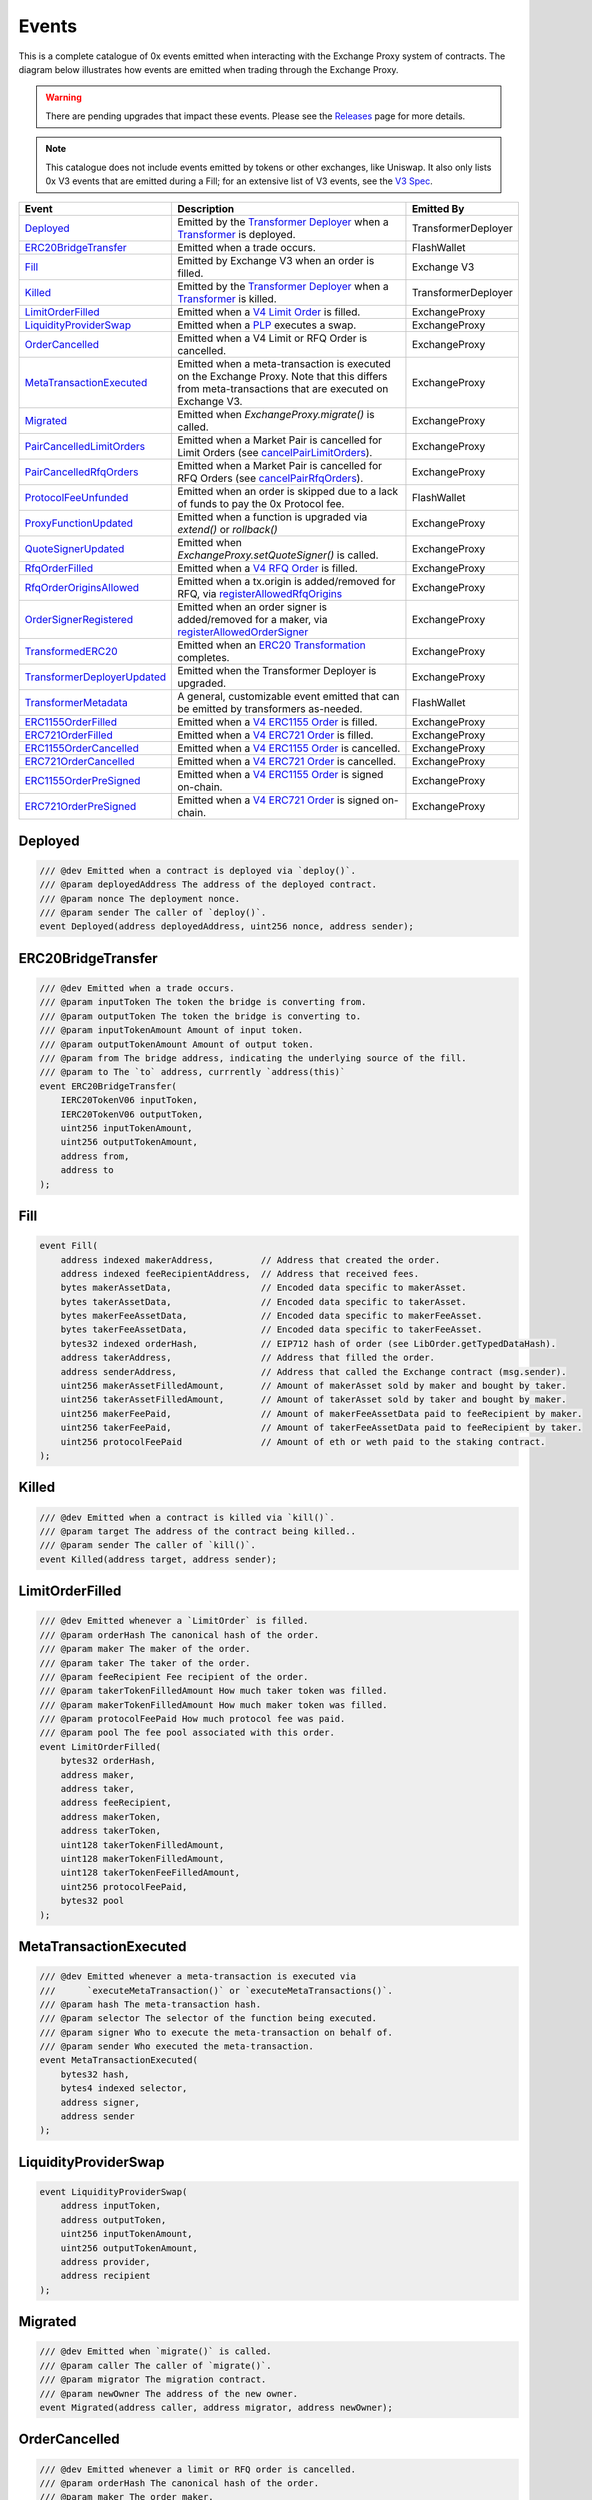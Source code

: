 ###############################
Events
###############################

This is a complete catalogue of 0x events emitted when interacting with the Exchange Proxy system of contracts. The diagram below
illustrates how events are emitted when trading through the Exchange Proxy.

.. warning::
    There are pending upgrades that impact these events. Please see the `Releases <../additional/releases.html>`_ page for more details.


.. image:: ../_static/img/events.png
    :scale: 42%


.. note::
    This catalogue does not include events emitted by tokens or other exchanges, like Uniswap. It also only lists 0x V3 events
    that are emitted during a Fill; for an extensive list of V3 events, see the `V3 Spec <https://github.com/0xProject/0x-protocol-specification/blob/master/v3/v3-specification.md#events>`_.

+-------------------------------+-----------------------------------------------------------------------------------------------------------------------------------------------------------+---------------------+
| **Event**                     | **Description**                                                                                                                                           | **Emitted By**      |
+-------------------------------+-----------------------------------------------------------------------------------------------------------------------------------------------------------+---------------------+
| `Deployed`_                   | Emitted by the `Transformer Deployer <../architecture/transformer_deployer.html>`_ when a `Transformer <../architecture/transformers.html>`_ is deployed. | TransformerDeployer |
+-------------------------------+-----------------------------------------------------------------------------------------------------------------------------------------------------------+---------------------+
| `ERC20BridgeTransfer`_        | Emitted when a trade occurs.                                                                                                                              | FlashWallet         |
+-------------------------------+-----------------------------------------------------------------------------------------------------------------------------------------------------------+---------------------+
| `Fill`_                       | Emitted by Exchange V3 when an order is filled.                                                                                                           | Exchange V3         |
+-------------------------------+-----------------------------------------------------------------------------------------------------------------------------------------------------------+---------------------+
| `Killed`_                     | Emitted by the `Transformer Deployer <../architecture/transformer_deployer.html>`_ when a `Transformer <../architecture/transformers.html>`_ is killed.   | TransformerDeployer |
+-------------------------------+-----------------------------------------------------------------------------------------------------------------------------------------------------------+---------------------+
| `LimitOrderFilled`_           | Emitted when a `V4 Limit Order <./orders.html#limit-orders>`_ is filled.                                                                                  | ExchangeProxy       |
+-------------------------------+-----------------------------------------------------------------------------------------------------------------------------------------------------------+---------------------+
| `LiquidityProviderSwap`_      | Emitted when a `PLP <../advanced/plp.html>`_ executes a swap.                                                                                             | ExchangeProxy       |
+-------------------------------+-----------------------------------------------------------------------------------------------------------------------------------------------------------+---------------------+
| `OrderCancelled`_             | Emitted when a V4 Limit or RFQ Order is cancelled.                                                                                                        | ExchangeProxy       |
+-------------------------------+-----------------------------------------------------------------------------------------------------------------------------------------------------------+---------------------+
| `MetaTransactionExecuted`_    | Emitted when a meta-transaction is executed on the Exchange Proxy.                                                                                        | ExchangeProxy       |
|                               | Note that this differs from meta-transactions that are executed on Exchange V3.                                                                           |                     |
+-------------------------------+-----------------------------------------------------------------------------------------------------------------------------------------------------------+---------------------+
| `Migrated`_                   | Emitted when `ExchangeProxy.migrate()` is called.                                                                                                         | ExchangeProxy       |
+-------------------------------+-----------------------------------------------------------------------------------------------------------------------------------------------------------+---------------------+
| `PairCancelledLimitOrders`_   | Emitted when a Market Pair is cancelled for Limit Orders (see `cancelPairLimitOrders <./functions.html#cancelpairlimitorders>`_).                         | ExchangeProxy       |
+-------------------------------+-----------------------------------------------------------------------------------------------------------------------------------------------------------+---------------------+
| `PairCancelledRfqOrders`_     | Emitted when a Market Pair is cancelled for RFQ Orders (see `cancelPairRfqOrders <./functions.html#cancelpairrfqorders>`_).                               | ExchangeProxy       |
+-------------------------------+-----------------------------------------------------------------------------------------------------------------------------------------------------------+---------------------+
| `ProtocolFeeUnfunded`_        | Emitted when an order is skipped due to a lack of funds to pay the 0x Protocol fee.                                                                       | FlashWallet         |
+-------------------------------+-----------------------------------------------------------------------------------------------------------------------------------------------------------+---------------------+
| `ProxyFunctionUpdated`_       | Emitted when a function is upgraded via `extend()` or `rollback()`                                                                                        | ExchangeProxy       |
+-------------------------------+-----------------------------------------------------------------------------------------------------------------------------------------------------------+---------------------+
| `QuoteSignerUpdated`_         | Emitted when `ExchangeProxy.setQuoteSigner()` is called.                                                                                                  | ExchangeProxy       |
+-------------------------------+-----------------------------------------------------------------------------------------------------------------------------------------------------------+---------------------+
| `RfqOrderFilled`_             | Emitted when a `V4 RFQ Order <./orders.html#rfq-orders>`_ is filled.                                                                                      | ExchangeProxy       |
+-------------------------------+-----------------------------------------------------------------------------------------------------------------------------------------------------------+---------------------+
| `RfqOrderOriginsAllowed`_     | Emitted when a tx.origin is added/removed for RFQ, via `registerAllowedRfqOrigins <./functions.html#registerallowedrfqorigins>`_                          | ExchangeProxy       |
+-------------------------------+-----------------------------------------------------------------------------------------------------------------------------------------------------------+---------------------+
| `OrderSignerRegistered`_      | Emitted when an order signer is added/removed for a maker, via `registerAllowedOrderSigner <./functions.html#registerallowedordersigner>`_                | ExchangeProxy       |
+-------------------------------+-----------------------------------------------------------------------------------------------------------------------------------------------------------+---------------------+
| `TransformedERC20`_           | Emitted when an `ERC20 Transformation <../advanced/erc20_transformations.html>`_ completes.                                                               | ExchangeProxy       |
+-------------------------------+-----------------------------------------------------------------------------------------------------------------------------------------------------------+---------------------+
| `TransformerDeployerUpdated`_ | Emitted when the Transformer Deployer is upgraded.                                                                                                        | ExchangeProxy       |
+-------------------------------+-----------------------------------------------------------------------------------------------------------------------------------------------------------+---------------------+
| `TransformerMetadata`_        | A general, customizable event emitted that can be emitted by transformers as-needed.                                                                      | FlashWallet         |
+-------------------------------+-----------------------------------------------------------------------------------------------------------------------------------------------------------+---------------------+
| `ERC1155OrderFilled`_         | Emitted when a `V4 ERC1155 Order <./orders.html#erc1155-orders>`_ is filled.                                                                              | ExchangeProxy       |
+-------------------------------+-----------------------------------------------------------------------------------------------------------------------------------------------------------+---------------------+
| `ERC721OrderFilled`_          | Emitted when a `V4 ERC721 Order <./orders.html#erc721-orders>`_ is filled.                                                                                | ExchangeProxy       |
+-------------------------------+-----------------------------------------------------------------------------------------------------------------------------------------------------------+---------------------+
| `ERC1155OrderCancelled`_      | Emitted when a `V4 ERC1155 Order <./orders.html#erc1155-orders>`_ is cancelled.                                                                           | ExchangeProxy       |
+-------------------------------+-----------------------------------------------------------------------------------------------------------------------------------------------------------+---------------------+
| `ERC721OrderCancelled`_       | Emitted when a `V4 ERC721 Order <./orders.html#erc721-orders>`_ is cancelled.                                                                             | ExchangeProxy       |
+-------------------------------+-----------------------------------------------------------------------------------------------------------------------------------------------------------+---------------------+
| `ERC1155OrderPreSigned`_      | Emitted when a `V4 ERC1155 Order <./orders.html#erc1155-orders>`_ is signed on-chain.                                                                     | ExchangeProxy       |
+-------------------------------+-----------------------------------------------------------------------------------------------------------------------------------------------------------+---------------------+
| `ERC721OrderPreSigned`_       | Emitted when a `V4 ERC721 Order <./orders.html#erc721-orders>`_ is signed on-chain.                                                                       | ExchangeProxy       |
+-------------------------------+-----------------------------------------------------------------------------------------------------------------------------------------------------------+---------------------+


Deployed
--------

.. code-block:: solidity

    /// @dev Emitted when a contract is deployed via `deploy()`.
    /// @param deployedAddress The address of the deployed contract.
    /// @param nonce The deployment nonce.
    /// @param sender The caller of `deploy()`.
    event Deployed(address deployedAddress, uint256 nonce, address sender);

ERC20BridgeTransfer
-------------------
.. code-block:: solidity

    /// @dev Emitted when a trade occurs.
    /// @param inputToken The token the bridge is converting from.
    /// @param outputToken The token the bridge is converting to.
    /// @param inputTokenAmount Amount of input token.
    /// @param outputTokenAmount Amount of output token.
    /// @param from The bridge address, indicating the underlying source of the fill.
    /// @param to The `to` address, currrently `address(this)`
    event ERC20BridgeTransfer(
        IERC20TokenV06 inputToken,
        IERC20TokenV06 outputToken,
        uint256 inputTokenAmount,
        uint256 outputTokenAmount,
        address from,
        address to
    );

Fill
----
.. code-block:: solidity

    event Fill(
        address indexed makerAddress,         // Address that created the order.
        address indexed feeRecipientAddress,  // Address that received fees.
        bytes makerAssetData,                 // Encoded data specific to makerAsset.
        bytes takerAssetData,                 // Encoded data specific to takerAsset.
        bytes makerFeeAssetData,              // Encoded data specific to makerFeeAsset.
        bytes takerFeeAssetData,              // Encoded data specific to takerFeeAsset.
        bytes32 indexed orderHash,            // EIP712 hash of order (see LibOrder.getTypedDataHash).
        address takerAddress,                 // Address that filled the order.
        address senderAddress,                // Address that called the Exchange contract (msg.sender).
        uint256 makerAssetFilledAmount,       // Amount of makerAsset sold by maker and bought by taker.
        uint256 takerAssetFilledAmount,       // Amount of takerAsset sold by taker and bought by maker.
        uint256 makerFeePaid,                 // Amount of makerFeeAssetData paid to feeRecipient by maker.
        uint256 takerFeePaid,                 // Amount of takerFeeAssetData paid to feeRecipient by taker.
        uint256 protocolFeePaid               // Amount of eth or weth paid to the staking contract.
    );


Killed
------

.. code-block:: solidity

    /// @dev Emitted when a contract is killed via `kill()`.
    /// @param target The address of the contract being killed..
    /// @param sender The caller of `kill()`.
    event Killed(address target, address sender);

LimitOrderFilled
----------------
.. code-block:: solidity

    /// @dev Emitted whenever a `LimitOrder` is filled.
    /// @param orderHash The canonical hash of the order.
    /// @param maker The maker of the order.
    /// @param taker The taker of the order.
    /// @param feeRecipient Fee recipient of the order.
    /// @param takerTokenFilledAmount How much taker token was filled.
    /// @param makerTokenFilledAmount How much maker token was filled.
    /// @param protocolFeePaid How much protocol fee was paid.
    /// @param pool The fee pool associated with this order.
    event LimitOrderFilled(
        bytes32 orderHash,
        address maker,
        address taker,
        address feeRecipient,
        address makerToken,
        address takerToken,
        uint128 takerTokenFilledAmount,
        uint128 makerTokenFilledAmount,
        uint128 takerTokenFeeFilledAmount,
        uint256 protocolFeePaid,
        bytes32 pool
    );


MetaTransactionExecuted
-----------------------

.. code-block:: solidity

    /// @dev Emitted whenever a meta-transaction is executed via
    ///      `executeMetaTransaction()` or `executeMetaTransactions()`.
    /// @param hash The meta-transaction hash.
    /// @param selector The selector of the function being executed.
    /// @param signer Who to execute the meta-transaction on behalf of.
    /// @param sender Who executed the meta-transaction.
    event MetaTransactionExecuted(
        bytes32 hash,
        bytes4 indexed selector,
        address signer,
        address sender
    );

LiquidityProviderSwap
---------------------

.. code-block:: solidity

    event LiquidityProviderSwap(
        address inputToken,
        address outputToken,
        uint256 inputTokenAmount,
        uint256 outputTokenAmount,
        address provider,
        address recipient
    );

Migrated
--------

.. code-block:: solidity

    /// @dev Emitted when `migrate()` is called.
    /// @param caller The caller of `migrate()`.
    /// @param migrator The migration contract.
    /// @param newOwner The address of the new owner.
    event Migrated(address caller, address migrator, address newOwner);

OrderCancelled
--------------

.. code-block:: solidity

    /// @dev Emitted whenever a limit or RFQ order is cancelled.
    /// @param orderHash The canonical hash of the order.
    /// @param maker The order maker.
    event OrderCancelled(
        bytes32 orderHash,
        address maker
    );

PairCancelledLimitOrders
------------------------

.. code-block:: solidity

    /// @dev Emitted whenever limit or RFQ orders are cancelled by pair by a maker.
    /// @param maker The maker of the order.
    /// @param makerToken The maker token in a pair for the orders cancelled.
    /// @param takerToken The taker token in a pair for the orders cancelled.
    /// @param minValidSalt The new minimum valid salt an order with this pair must
    ///        have.
    event PairCancelledLimitOrders(
        address maker,
        address makerToken,
        address takerToken,
        uint256 minValidSalt
    );

PairCancelledRfqOrders
----------------------

.. code-block:: solidity

    /// @dev Emitted whenever limit or RFQ orders are cancelled by pair by a maker.
    /// @param maker The maker of the order.
    /// @param makerToken The maker token in a pair for the orders cancelled.
    /// @param takerToken The taker token in a pair for the orders cancelled.
    /// @param minValidSalt The new minimum valid salt an order with this pair must
    ///        have.
    event PairCancelledRfqOrders(
        address maker,
        address makerToken,
        address takerToken,
        uint256 minValidSalt
    );

ProtocolFeeUnfunded
-------------------

.. code-block:: solidity

    /// @dev Emitted when a trade is skipped due to a lack of funds
    ///      to pay the 0x Protocol fee.
    /// @param orderHash The hash of the order that was skipped.
    event ProtocolFeeUnfunded(bytes32 orderHash);

ProxyFunctionUpdated
--------------------

.. code-block:: solidity

    /// @dev A function implementation was updated via `extend()` or `rollback()`.
    /// @param selector The function selector.
    /// @param oldImpl The implementation contract address being replaced.
    /// @param newImpl The replacement implementation contract address.
    event ProxyFunctionUpdated(bytes4 indexed selector, address oldImpl, address newImpl);

QuoteSignerUpdated
------------------
.. code-block:: solidity

    /// @dev Raised when `setQuoteSigner()` is called.
    /// @param quoteSigner The new quote signer.
    event QuoteSignerUpdated(address quoteSigner);

RfqOrderFilled
--------------
.. code-block:: solidity

    /// @dev Emitted whenever an `RfqOrder` is filled.
    /// @param orderHash The canonical hash of the order.
    /// @param maker The maker of the order.
    /// @param taker The taker of the order.
    /// @param takerTokenFilledAmount How much taker token was filled.
    /// @param makerTokenFilledAmount How much maker token was filled.
    /// @param pool The fee pool associated with this order.
    event RfqOrderFilled(
        bytes32 orderHash,
        address maker,
        address taker,
        address makerToken,
        address takerToken,
        uint128 takerTokenFilledAmount,
        uint128 makerTokenFilledAmount,
        bytes32 pool
    );

RfqOrderOriginsAllowed
-------------------------

.. code-block:: solidity

    /// @dev Emitted when new addresses are allowed or disallowed to fill
    ///      orders with a given txOrigin.
    /// @param origin The address doing the allowing.
    /// @param addrs The address being allowed/disallowed.
    /// @param allowed Indicates whether the address should be allowed.
    event RfqOrderOriginsAllowed(
        address origin,
        address[] addrs,
        bool allowed
    );

OrderSignerRegistered
-------------------------

.. code-block:: solidity

    /// @dev Emitted when new order signers are registered
    /// @param maker The maker address that is registering a designated signer.
    /// @param signer The address that will sign on behalf of maker.
    /// @param allowed Indicates whether the address should be allowed.
    event OrderSignerRegistered(
        address maker,
        address signer,
        bool allowed
    );


TransformedERC20
----------------

.. code-block:: solidity

    /// @dev Raised upon a successful `transformERC20`.
    /// @param taker The taker (caller) address.
    /// @param inputToken The token being provided by the taker.
    ///        If `0xeee...`, ETH is implied and should be provided with the call.`
    /// @param outputToken The token to be acquired by the taker.
    ///        `0xeee...` implies ETH.
    /// @param inputTokenAmount The amount of `inputToken` to take from the taker.
    /// @param outputTokenAmount The amount of `outputToken` received by the taker.
    event TransformedERC20(
        address indexed taker,
        address inputToken,
        address outputToken,
        uint256 inputTokenAmount,
        uint256 outputTokenAmount
    );

TransformerDeployerUpdated
--------------------------

.. code-block:: solidity

    /// @dev Raised when `setTransformerDeployer()` is called.
    /// @param transformerDeployer The new deployer address.
    event TransformerDeployerUpdated(address transformerDeployer);


TransformerMetadata
-------------------

.. code-block:: solidity

    /// @dev A transformer that just emits an event with an arbitrary byte payload.
    event TransformerMetadata(
        bytes32 callDataHash,
        address sender,
        address taker,
        bytes data
    );


ERC721OrderFilled
-------------------

.. code-block:: solidity

    /// @dev Emitted whenever an `ERC721Order` is filled.
    /// @param direction Whether the order is selling or
    ///        buying the ERC721 token.
    /// @param maker The maker of the order.
    /// @param taker The taker of the order.
    /// @param nonce The unique maker nonce in the order.
    /// @param erc20Token The address of the ERC20 token.
    /// @param erc20TokenAmount The amount of ERC20 token
    ///        to sell or buy.
    /// @param erc721Token The address of the ERC721 token.
    /// @param erc721TokenId The ID of the ERC721 asset.
    /// @param matcher If this order was matched with another using `matchERC721Orders()`,
    ///                this will be the address of the caller. If not, this will be `address(0)`.
    event ERC721OrderFilled(
        LibNFTOrder.TradeDirection direction,
        address maker,
        address taker,
        uint256 nonce,
        IERC20TokenV06 erc20Token,
        uint256 erc20TokenAmount,
        IERC721Token erc721Token,
        uint256 erc721TokenId,
        address matcher
    );

ERC721OrderCancelled
---------------------

.. code-block:: solidity

    /// @dev Emitted whenever an `ERC721Order` is cancelled.
    /// @param maker The maker of the order.
    /// @param nonce The nonce of the order that was cancelled.
    event ERC721OrderCancelled(
        address maker,
        uint256 nonce
    );

ERC721OrderPreSigned
---------------------

.. code-block:: solidity


    /// @dev Emitted when an `ERC721Order` is pre-signed.
    ///      Contains all the fields of the order.
    event ERC721OrderPreSigned(
        LibNFTOrder.TradeDirection direction,
        address maker,
        address taker,
        uint256 expiry,
        uint256 nonce,
        IERC20TokenV06 erc20Token,
        uint256 erc20TokenAmount,
        LibNFTOrder.Fee[] fees,
        IERC721Token erc721Token,
        uint256 erc721TokenId,
        LibNFTOrder.Property[] erc721TokenProperties
    );

ERC1155OrderFilled
-------------------

.. code-block:: solidity

    /// @dev Emitted whenever an `ERC1155Order` is filled.
    /// @param direction Whether the order is selling or
    ///        buying the ERC1155 token.
    /// @param maker The maker of the order.
    /// @param taker The taker of the order.
    /// @param nonce The unique maker nonce in the order.
    /// @param erc20Token The address of the ERC20 token.
    /// @param erc20FillAmount The amount of ERC20 token filled.
    /// @param erc1155Token The address of the ERC1155 token.
    /// @param erc1155TokenId The ID of the ERC1155 asset.
    /// @param erc1155FillAmount The amount of ERC1155 asset filled.
    /// @param matcher Currently unused.
    event ERC1155OrderFilled(
        LibNFTOrder.TradeDirection direction,
        address maker,
        address taker,
        uint256 nonce,
        IERC20TokenV06 erc20Token,
        uint256 erc20FillAmount,
        IERC1155Token erc1155Token,
        uint256 erc1155TokenId,
        uint128 erc1155FillAmount,
        address matcher
    );

ERC1155OrderCancelled
---------------------

.. code-block:: solidity

    /// @dev Emitted whenever an `ERC1155Order` is cancelled.
    /// @param orderHash The hash the order.
    /// @param maker The maker of the order.
    event ERC1155OrderCancelled(
        bytes32 orderHash,
        address maker
    );

ERC1155OrderPreSigned
---------------------

.. code-block:: solidity

    /// @dev Emitted when an `ERC1155Order` is pre-signed.
    ///      Contains all the fields of the order.
    event ERC1155OrderPreSigned(
        LibNFTOrder.TradeDirection direction,
        address maker,
        address taker,
        uint256 expiry,
        uint256 nonce,
        IERC20TokenV06 erc20Token,
        uint256 erc20TokenAmount,
        LibNFTOrder.Fee[] fees,
        IERC1155Token erc1155Token,
        uint256 erc1155TokenId,
        LibNFTOrder.Property[] erc1155TokenProperties,
        uint128 erc1155TokenAmount
    );
















